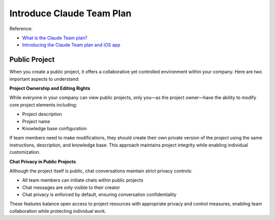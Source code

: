Introduce Claude Team Plan
==============================================================================
Reference:

- `What is the Claude Team plan? <https://support.anthropic.com/en/articles/9266767-what-is-the-claude-team-plan>`_
- `Introducing the Claude Team plan and iOS app <https://www.anthropic.com/news/team-plan-and-ios>`_


Public Project
------------------------------------------------------------------------------
When you create a public project, it offers a collaborative yet controlled environment within your company. Here are two important aspects to understand:

**Project Ownership and Editing Rights**

While everyone in your company can view public projects, only you—as the project owner—have the ability to modify core project elements including:

- Project description
- Project name
- Knowledge base configuration

If team members need to make modifications, they should create their own private version of the project using the same instructions, description, and knowledge base. This approach maintains project integrity while enabling individual customization.

**Chat Privacy in Public Projects**

Although the project itself is public, chat conversations maintain strict privacy controls:

- All team members can initiate chats within public projects
- Chat messages are only visible to their creator
- Chat privacy is enforced by default, ensuring conversation confidentiality

These features balance open access to project resources with appropriate privacy and control measures, enabling team collaboration while protecting individual work.
